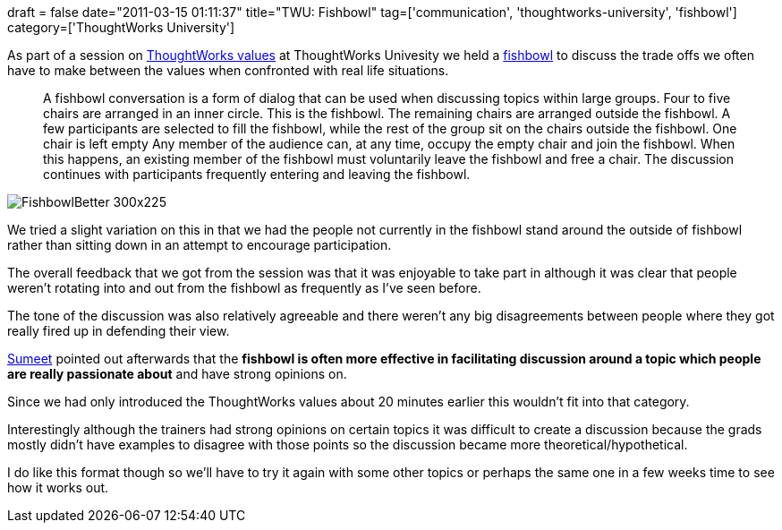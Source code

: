 +++
draft = false
date="2011-03-15 01:11:37"
title="TWU: Fishbowl"
tag=['communication', 'thoughtworks-university', 'fishbowl']
category=['ThoughtWorks University']
+++

As part of a session on http://www.thoughtworks.com/values-and-culture[ThoughtWorks values] at ThoughtWorks Univesity we held a http://en.wikipedia.org/wiki/Fishbowl_(conversation)[fishbowl] to discuss the trade offs we often have to make between the values when confronted with real life situations.

____
A fishbowl conversation is a form of dialog that can be used when discussing topics within large groups. Four to five chairs are arranged in an inner circle. This is the fishbowl. The remaining chairs are arranged outside the fishbowl. A few participants are selected to fill the fishbowl, while the rest of the group sit on the chairs outside the fishbowl. One chair is left empty Any member of the audience can, at any time, occupy the empty chair and join the fishbowl. When this happens, an existing member of the fishbowl must voluntarily leave the fishbowl and free a chair. The discussion continues with participants frequently entering and leaving the fishbowl.
____

image:http://lisacrispin.com/wordpress/wp-content/uploads/2010/06/FishbowlBetter-300x225.jpg[]

We tried a slight variation on this in that we had the people not currently in the fishbowl stand around the outside of fishbowl rather than sitting down in an attempt to encourage participation.

The overall feedback that we got from the session was that it was enjoyable to take part in although it was clear that people weren't rotating into and out from the fishbowl as frequently as I've seen before.

The tone of the discussion was also relatively agreeable and there weren't any big disagreements between people where they got really fired up in defending their view.

http://www.learninggeneralist.com/[Sumeet] pointed out afterwards that the *fishbowl is often more effective in facilitating discussion around a topic which people are really passionate about* and have strong opinions on.

Since we had only introduced the ThoughtWorks values about 20 minutes earlier this wouldn't fit into that category.

Interestingly although the trainers had strong opinions on certain topics it was difficult to create a discussion because the grads mostly didn't have examples to disagree with those points so the discussion became more theoretical/hypothetical.

I do like this format though so we'll have to try it again with some other topics or perhaps the same one in a few weeks time to see how it works out.
